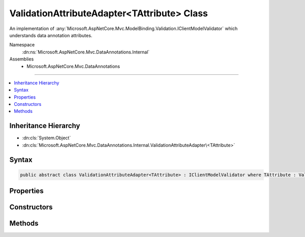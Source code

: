 

ValidationAttributeAdapter<TAttribute> Class
============================================






An implementation of :any:`Microsoft.AspNetCore.Mvc.ModelBinding.Validation.IClientModelValidator` which understands data annotation attributes.


Namespace
    :dn:ns:`Microsoft.AspNetCore.Mvc.DataAnnotations.Internal`
Assemblies
    * Microsoft.AspNetCore.Mvc.DataAnnotations

----

.. contents::
   :local:



Inheritance Hierarchy
---------------------


* :dn:cls:`System.Object`
* :dn:cls:`Microsoft.AspNetCore.Mvc.DataAnnotations.Internal.ValidationAttributeAdapter\<TAttribute>`








Syntax
------

.. code-block:: csharp

    public abstract class ValidationAttributeAdapter<TAttribute> : IClientModelValidator where TAttribute : ValidationAttribute








.. dn:class:: Microsoft.AspNetCore.Mvc.DataAnnotations.Internal.ValidationAttributeAdapter`1
    :hidden:

.. dn:class:: Microsoft.AspNetCore.Mvc.DataAnnotations.Internal.ValidationAttributeAdapter<TAttribute>

Properties
----------

.. dn:class:: Microsoft.AspNetCore.Mvc.DataAnnotations.Internal.ValidationAttributeAdapter<TAttribute>
    :noindex:
    :hidden:

    
    .. dn:property:: Microsoft.AspNetCore.Mvc.DataAnnotations.Internal.ValidationAttributeAdapter<TAttribute>.Attribute
    
        
    
        
        Gets the <em>TAttribute</em> instance.
    
        
        :rtype: TAttribute
    
        
        .. code-block:: csharp
    
            public TAttribute Attribute
            {
                get;
            }
    

Constructors
------------

.. dn:class:: Microsoft.AspNetCore.Mvc.DataAnnotations.Internal.ValidationAttributeAdapter<TAttribute>
    :noindex:
    :hidden:

    
    .. dn:constructor:: Microsoft.AspNetCore.Mvc.DataAnnotations.Internal.ValidationAttributeAdapter<TAttribute>.ValidationAttributeAdapter(TAttribute, Microsoft.Extensions.Localization.IStringLocalizer)
    
        
    
        
        Create a new instance of :any:`Microsoft.AspNetCore.Mvc.DataAnnotations.Internal.ValidationAttributeAdapter\`1`\.
    
        
    
        
        :param attribute: The <em>TAttribute</em> instance to validate.
        
        :type attribute: TAttribute
    
        
        :param stringLocalizer: The :any:`Microsoft.Extensions.Localization.IStringLocalizer`\.
        
        :type stringLocalizer: Microsoft.Extensions.Localization.IStringLocalizer
    
        
        .. code-block:: csharp
    
            public ValidationAttributeAdapter(TAttribute attribute, IStringLocalizer stringLocalizer)
    

Methods
-------

.. dn:class:: Microsoft.AspNetCore.Mvc.DataAnnotations.Internal.ValidationAttributeAdapter<TAttribute>
    :noindex:
    :hidden:

    
    .. dn:method:: Microsoft.AspNetCore.Mvc.DataAnnotations.Internal.ValidationAttributeAdapter<TAttribute>.AddValidation(Microsoft.AspNetCore.Mvc.ModelBinding.Validation.ClientModelValidationContext)
    
        
    
        
        :type context: Microsoft.AspNetCore.Mvc.ModelBinding.Validation.ClientModelValidationContext
    
        
        .. code-block:: csharp
    
            public abstract void AddValidation(ClientModelValidationContext context)
    
    .. dn:method:: Microsoft.AspNetCore.Mvc.DataAnnotations.Internal.ValidationAttributeAdapter<TAttribute>.GetErrorMessage(Microsoft.AspNetCore.Mvc.ModelBinding.ModelMetadata, System.Object[])
    
        
    
        
        Gets the error message formatted using the :dn:prop:`Microsoft.AspNetCore.Mvc.DataAnnotations.Internal.ValidationAttributeAdapter\`1.Attribute`\.
    
        
    
        
        :param modelMetadata: The :any:`Microsoft.AspNetCore.Mvc.ModelBinding.ModelMetadata` associated with the model annotated with 
            :dn:prop:`Microsoft.AspNetCore.Mvc.DataAnnotations.Internal.ValidationAttributeAdapter\`1.Attribute`\.
        
        :type modelMetadata: Microsoft.AspNetCore.Mvc.ModelBinding.ModelMetadata
    
        
        :param arguments: The value arguments which will be used in constructing the error message.
        
        :type arguments: System.Object<System.Object>[]
        :rtype: System.String
        :return: Formatted error string.
    
        
        .. code-block:: csharp
    
            protected virtual string GetErrorMessage(ModelMetadata modelMetadata, params object[] arguments)
    
    .. dn:method:: Microsoft.AspNetCore.Mvc.DataAnnotations.Internal.ValidationAttributeAdapter<TAttribute>.MergeAttribute(System.Collections.Generic.IDictionary<System.String, System.String>, System.String, System.String)
    
        
    
        
        Adds the given <em>key</em> and <em>value</em> into
        <em>attributes</em> if <em>attributes</em> does not contain a value for
        <em>key</em>.
    
        
    
        
        :param attributes: The HTML attributes dictionary.
        
        :type attributes: System.Collections.Generic.IDictionary<System.Collections.Generic.IDictionary`2>{System.String<System.String>, System.String<System.String>}
    
        
        :param key: The attribute key.
        
        :type key: System.String
    
        
        :param value: The attribute value.
        
        :type value: System.String
        :rtype: System.Boolean
        :return: <code>true</code> if an attribute was added, otherwise <code>false</code>.
    
        
        .. code-block:: csharp
    
            protected static bool MergeAttribute(IDictionary<string, string> attributes, string key, string value)
    


